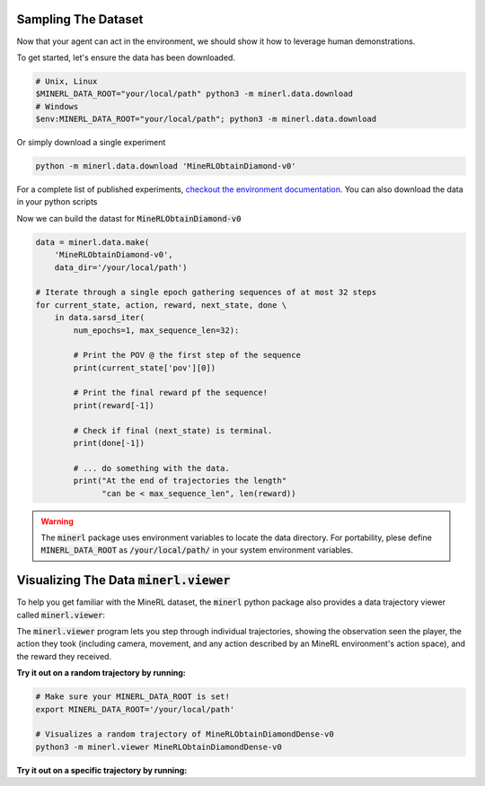 ===============================
Sampling The Dataset
===============================

.. _checkout the environment documentation: http://minerl.io/docs/environments/

.. role:: python(code)
   :language: python

.. role:: bash(code)
   :language: bash

Now that your agent can act in the environment, we should 
show it how to leverage human demonstrations.

To get started, let's ensure the data has been downloaded.

.. code-block:: bash

    # Unix, Linux
    $MINERL_DATA_ROOT="your/local/path" python3 -m minerl.data.download
    # Windows
    $env:MINERL_DATA_ROOT="your/local/path"; python3 -m minerl.data.download


Or simply download a single experiment

.. code-block:: bash

    python -m minerl.data.download 'MineRLObtainDiamond-v0'

For a complete list of published experiments, `checkout the environment documentation`_. You can also download the data
in your python scripts 

Now we can build the datast for :code:`MineRLObtainDiamond-v0`

.. code-block:: python

    data = minerl.data.make(
        'MineRLObtainDiamond-v0', 
        data_dir='/your/local/path')
    
    # Iterate through a single epoch gathering sequences of at most 32 steps
    for current_state, action, reward, next_state, done \
        in data.sarsd_iter(
            num_epochs=1, max_sequence_len=32):

            # Print the POV @ the first step of the sequence
            print(current_state['pov'][0])

            # Print the final reward pf the sequence!
            print(reward[-1])

            # Check if final (next_state) is terminal.
            print(done[-1])

            # ... do something with the data.
            print("At the end of trajectories the length"
                  "can be < max_sequence_len", len(reward))


.. warning:: 
    The :code:`minerl` package uses environment variables to locate the data directory.
    For portability, plese define :code:`MINERL_DATA_ROOT` as 
    :code:`/your/local/path/` in your system environment variables.



=============================================================
Visualizing The Data :code:`minerl.viewer`
=============================================================

To help you get familiar with the MineRL dataset,
the :code:`minerl` python package also provides a data trajectory viewer called
:code:`minerl.viewer`:


.. image:: ../assets/cropped_viewer.gif
  :width: 90 %
  :alt: 
  :align: center


The :code:`minerl.viewer` program lets you step through individual
trajectories, 
showing the observation seen the player, the action
they took (including camera, movement, and any action described by an MineRL
environment's action space), and the reward they received.

.. exec::
 
    import minerl
    import minerl.viewer

    help_str = minerl.viewer.parser.format_help()

    print(".. code-block:: bash\n") 
    for line  in help_str.split("\n"):
        print("\t{}".format(line))


**Try it out on a random trajectory by running:** 

.. code-block:: bash

    # Make sure your MINERL_DATA_ROOT is set!
    export MINERL_DATA_ROOT='/your/local/path'

    # Visualizes a random trajectory of MineRLObtainDiamondDense-v0
    python3 -m minerl.viewer MineRLObtainDiamondDense-v0 



**Try it out on a specific trajectory by running:**

.. exec::
 
    import minerl
    import minerl.viewer

    traj_name = minerl.viewer._DOC_TRAJ_NAME

    print(".. code-block:: bash\n")
    
    print('\t# Make sure your MINERL_DATA_ROOT is set!')
    print("\texport MINERL_DATA_ROOT='/your/local/path'")
    print("\t# Visualizes a specific trajectory. {}...".format(traj_name[:17]))
    print("\tpython3 -m minerl.viewer MineRLTreechop-v0 \\")
    print("\t\t{}".format(traj_name))
